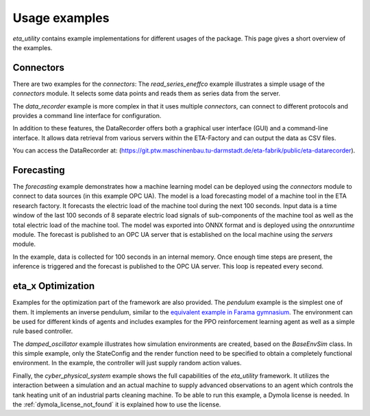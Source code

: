 .. _examples:

Usage examples
================
*eta_utility* contains example implementations for different usages of the package.
This page gives a short overview of the examples.

Connectors
--------------
There are two examples for the *connectors*: The *read_series_eneffco* example illustrates a simple usage of the *connectors* module. It selects some data points and reads them as series data from the server.

The *data_recorder* example is more complex in that it uses multiple *connectors*, can connect to different protocols and provides a command line interface for
configuration.

In addition to these features, the DataRecorder offers both a graphical user interface (GUI) and a command-line interface. It allows data retrieval from various servers within the ETA-Factory and can output the data as CSV files.

You can access the DataRecorder at: (https://git.ptw.maschinenbau.tu-darmstadt.de/eta-fabrik/public/eta-datarecorder).

Forecasting
--------------
The *forecasting* example demonstrates how a machine learning model can be deployed using
the *connectors* module to connect to data sources (in this example OPC UA). The model is a load forecasting
model of a machine tool in the ETA research factory. It forecasts the electric load of the machine tool during
the next 100 seconds. Input data is a time window of the last 100 seconds of 8 separate electric load signals
of sub-components of the machine tool as well as the total electric load of the machine tool. The model was
exported into ONNX format and is deployed using the *onnxruntime* module. The forecast is published to an
OPC UA server that is established on the local machine using the *servers* module.

In the example, data is collected for 100 seconds in an internal memory. Once enough time steps are present, the
inference is triggered and the forecast is published to the OPC UA server. This loop is repeated every second.

eta_x Optimization
--------------------
Examples for the optimization part of the framework are also provided. The *pendulum* example is the
simplest one of them. It implements an inverse pendulum, similar to
the `equivalent example in Farama gymnasium <https://gymnasium.farama.org/environments/classic_control/pendulum/>`_.
The environment can be used for
different kinds of agents and includes examples for the PPO reinforcement learning
agent as well as a simple rule based controller.

The *damped_oscillator* example illustrates how simulation environments are created,
based on the *BaseEnvSim* class. In this simple example, only the StateConfig and the
render function need to be specified to obtain a completely functional environment.
In the example, the controller will just supply random action values.

Finally, the *cyber_physical_system* example shows the full capabilities of the *eta_utility*
framework. It utilizes the interaction between a simulation and an actual machine to
supply advanced observations to an agent which controls the tank heating unit of
an industrial parts cleaning machine. To be able to run this example, a Dymola license is needed.
In the :ref:`dymola_license_not_found` it is explained how to use the license.
